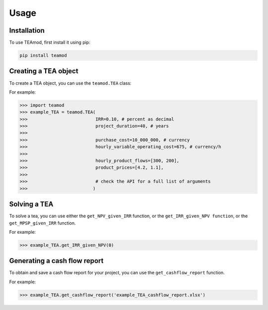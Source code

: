 Usage
=====

.. _installation:

Installation
------------

To use TEAmod, first install it using pip:

.. code-block:: console

   pip install teamod

Creating a TEA object
---------------------

To create a TEA object,
you can use the ``teamod.TEA`` class:


For example:

>>> import teamod
>>> example_TEA = teamod.TEA(
>>>			     IRR=0.10, # percent as decimal
>>>                	     project_duration=40, # years
>>>                
>>>                	     purchase_cost=10_000_000, # currency
>>>                	     hourly_variable_operating_cost=675, # currency/h
>>>                
>>>                	     hourly_product_flows=[300, 200],
>>>                	     product_prices=[4.2, 1.1],
>>> 
>>> 			     # check the API for a full list of arguments
>>>			    )

Solving a TEA
-------------

To solve a tea, you can use either the ``get_NPV_given_IRR`` function, 
or the ``get_IRR_given_NPV function``, or the ``get_MPSP_given_IRR`` function.

For example:

>>> example_TEA.get_IRR_given_NPV(0)

Generating a cash flow report
-------------------------
To obtain and save a cash flow report for your project, you can use the
``get_cashflow_report`` function.

For example:

>>> example_TEA.get_cashflow_report('example_TEA_cashflow_report.xlsx')